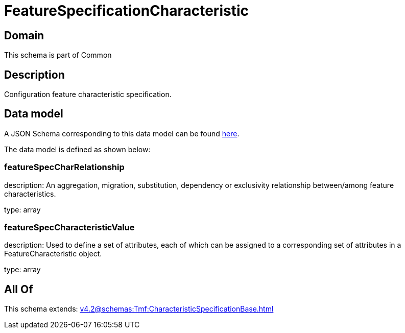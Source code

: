 = FeatureSpecificationCharacteristic

[#domain]
== Domain

This schema is part of Common

[#description]
== Description

Configuration feature characteristic specification.


[#data_model]
== Data model

A JSON Schema corresponding to this data model can be found https://tmforum.org[here].

The data model is defined as shown below:


=== featureSpecCharRelationship
description: An aggregation, migration, substitution, dependency or exclusivity relationship between/among feature characteristics.

type: array


=== featureSpecCharacteristicValue
description: Used to define a set of attributes, each of which can be assigned to a corresponding set of attributes in a FeatureCharacteristic object.

type: array


[#all_of]
== All Of

This schema extends: xref:v4.2@schemas:Tmf:CharacteristicSpecificationBase.adoc[]

